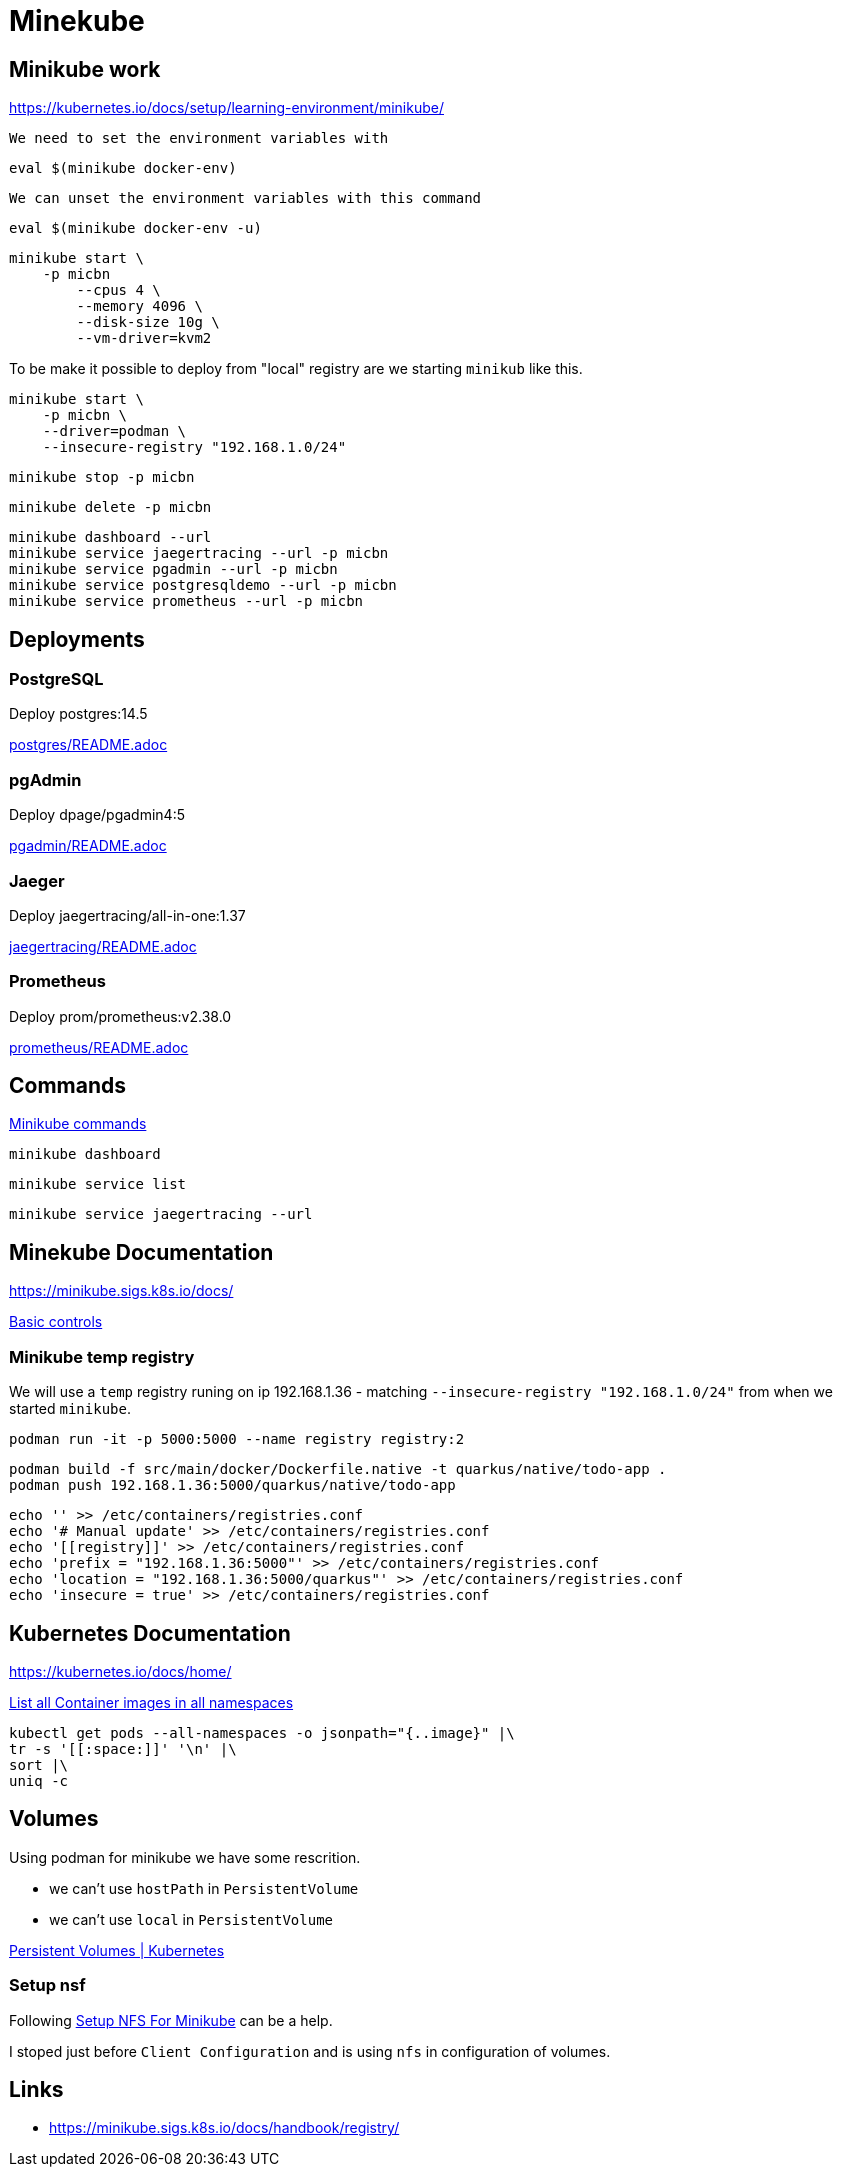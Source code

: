 = Minekube

== Minikube work

https://kubernetes.io/docs/setup/learning-environment/minikube/

`We need to set the environment variables with`
[source,bash]
----
eval $(minikube docker-env)
----

`We can unset the environment variables with this command`
[source,bash]
----
eval $(minikube docker-env -u)
----

[source,bash]
----
minikube start \
    -p micbn
	--cpus 4 \
	--memory 4096 \
	--disk-size 10g \
	--vm-driver=kvm2
----

To be make it possible to deploy from "local" registry are we starting `minikub` like this.

[source,bash]
----
minikube start \
    -p micbn \
    --driver=podman \
    --insecure-registry "192.168.1.0/24"
----

[source,bash]
----
minikube stop -p micbn
----

[source,bash]
----
minikube delete -p micbn
----

[source,bash]
----
minikube dashboard --url
minikube service jaegertracing --url -p micbn
minikube service pgadmin --url -p micbn
minikube service postgresqldemo --url -p micbn
minikube service prometheus --url -p micbn
----

== Deployments

=== PostgreSQL

Deploy postgres:14.5

link:postgres/README.adoc[postgres/README.adoc]

=== pgAdmin

Deploy dpage/pgadmin4:5

link:pgadmin/README.adoc[pgadmin/README.adoc]

=== Jaeger

Deploy jaegertracing/all-in-one:1.37

link:jaegertracing/README.adoc[jaegertracing/README.adoc]

=== Prometheus

Deploy prom/prometheus:v2.38.0

link:prometheus/README.adoc[prometheus/README.adoc]

== Commands

https://minikube.sigs.k8s.io/docs/commands/[Minikube commands]

[source,bash]
----
minikube dashboard
----

[source,bash]
----
minikube service list
----

[source,bash]
----
minikube service jaegertracing --url
----

== Minekube Documentation

https://minikube.sigs.k8s.io/docs/

https://minikube.sigs.k8s.io/docs/handbook/controls/[Basic controls]


=== Minikube temp registry

We will use a `temp` registry runing on ip 192.168.1.36 - matching `--insecure-registry "192.168.1.0/24"` from when we started `minikube`.

[source,bash]
----
podman run -it -p 5000:5000 --name registry registry:2
----

[source,bash]
----
podman build -f src/main/docker/Dockerfile.native -t quarkus/native/todo-app .
podman push 192.168.1.36:5000/quarkus/native/todo-app
----

[source,bash]
----
echo '' >> /etc/containers/registries.conf
echo '# Manual update' >> /etc/containers/registries.conf
echo '[[registry]]' >> /etc/containers/registries.conf
echo 'prefix = "192.168.1.36:5000"' >> /etc/containers/registries.conf
echo 'location = "192.168.1.36:5000/quarkus"' >> /etc/containers/registries.conf
echo 'insecure = true' >> /etc/containers/registries.conf
----


== Kubernetes Documentation

https://kubernetes.io/docs/home/


https://kubernetes.io/docs/tasks/access-application-cluster/list-all-running-container-images/[List all Container images in all namespaces]

[source,bash]
----
kubectl get pods --all-namespaces -o jsonpath="{..image}" |\
tr -s '[[:space:]]' '\n' |\
sort |\
uniq -c
----


== Volumes

Using podman for minikube we have some rescrition.

- we can't use `hostPath` in `PersistentVolume`
- we can't use `local` in `PersistentVolume`

https://kubernetes.io/docs/concepts/storage/persistent-volumes/[Persistent Volumes | Kubernetes]

=== Setup nsf

Following https://mikebarkas.dev/2019/setup-nfs-for-minikube-persistent-storage/[Setup NFS For Minikube] can be a help.

I stoped just before `Client Configuration` and is using `nfs` in configuration of volumes.

== Links

- https://minikube.sigs.k8s.io/docs/handbook/registry/